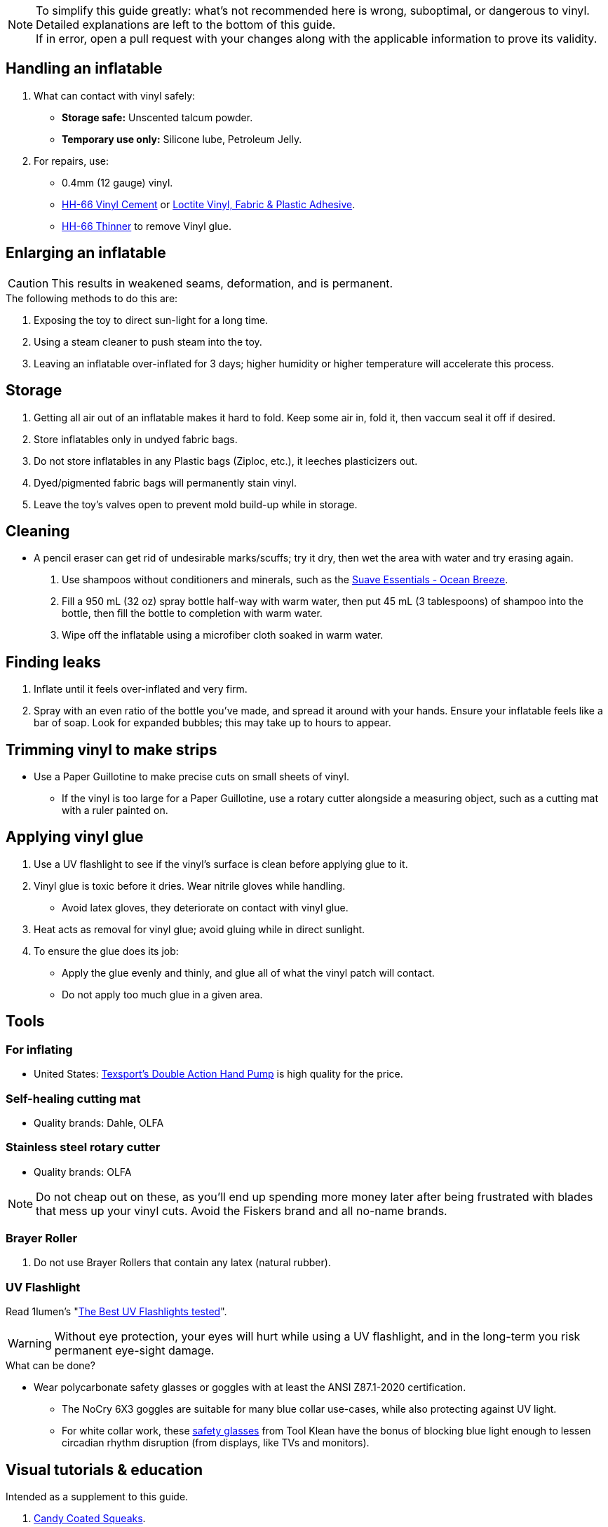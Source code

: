 :experimental:
ifdef::env-github[]
:icons:
:tip-caption: :bulb:
:note-caption: :information_source:
:important-caption: :heavy_exclamation_mark:
:caution-caption: :fire:
:warning-caption: :warning:
endif::[]
:imagesdir: imgs/

NOTE: To simplify this guide greatly: what's not recommended here is wrong, suboptimal, or dangerous to vinyl. Detailed explanations are left to the bottom of this guide. +
If in error, open a pull request with your changes along with the applicable information to prove its validity.


== Handling an inflatable

. What can contact with vinyl safely:
- *Storage safe:* Unscented talcum powder.
- *Temporary use only:* Silicone lube, Petroleum Jelly.

. For repairs, use:
- 0.4mm (12 gauge) vinyl.
- https://rhadhesives.com/product/hh-66-vinyl-cement-product/[HH-66 Vinyl Cement] or https://www.loctiteproducts.com/en/products/specialty-products/specialty/loctite_vinyl_fabricplasticflexibleadhesive.html[Loctite Vinyl, Fabric & Plastic Adhesive].
- https://rhadhesives.com/product/hh-66-thinner/[HH-66 Thinner] to remove Vinyl glue.


== Enlarging an inflatable
CAUTION: This results in weakened seams, deformation, and is permanent.

.The following methods to do this are:
. Exposing the toy to direct sun-light for a long time.

. Using a steam cleaner to push steam into the toy.

. Leaving an inflatable over-inflated for 3 days; higher humidity or higher temperature will accelerate this process.

== Storage
. Getting all air out of an inflatable makes it hard to fold. Keep some air in, fold it, then vaccum seal it off if desired.

. Store inflatables only in undyed fabric bags.

. Do not store inflatables in any Plastic bags (Ziploc, etc.), it leeches plasticizers out.

. Dyed/pigmented fabric bags will permanently stain vinyl.

. Leave the toy's valves open to prevent mold build-up while in storage.


== Cleaning
* A pencil eraser can get rid of undesirable marks/scuffs; try it dry, then wet the area with water and try erasing again.

. Use shampoos without conditioners and minerals, such as the https://smartlabel.unileverusa.com/079400587602-0002-en-US/index.html[Suave Essentials - Ocean Breeze].

. Fill a 950 mL (32 oz) spray bottle half-way with warm water, then put 45 mL (3 tablespoons) of shampoo into the bottle, then fill the bottle to completion with warm water.

. Wipe off the inflatable using a microfiber cloth soaked in warm water.


== Finding leaks
. Inflate until it feels over-inflated and very firm.

. Spray with an even ratio of the bottle you've made, and spread it around with your hands. Ensure your  inflatable feels like a bar of soap. 
Look for expanded bubbles; this may take up to hours to appear.


== Trimming vinyl to make strips
* Use a Paper Guillotine to make precise cuts on small sheets of vinyl.

- If the vinyl is too large for a Paper Guillotine, use a rotary cutter alongside a measuring object, such as a cutting mat with a ruler painted on.




== Applying vinyl glue

. Use a UV flashlight to see if the vinyl's surface is clean before applying glue to it.

. Vinyl glue is toxic before it dries. Wear nitrile gloves while handling.
- Avoid latex gloves, they deteriorate on contact with vinyl glue.
. Heat acts as removal for vinyl glue; avoid gluing while in direct sunlight.

. To ensure the glue does its job:
- Apply the glue evenly and thinly, and glue all of what the vinyl patch will contact. 
- Do not apply too much glue in a given area.


== Tools

=== For inflating
* United States: https://www.amazon.com/Texsport-Double-Action-Hand-Mattress/dp/B000P9IRVK[Texsport's Double Action Hand Pump] is high quality for the price.

=== Self-healing cutting mat
- Quality brands: Dahle, OLFA

=== Stainless steel rotary cutter
- Quality brands: OLFA

NOTE: Do not cheap out on these, as you'll end up spending more money later after being frustrated with blades that mess up your vinyl cuts. Avoid the Fiskers brand and all no-name brands.

=== Brayer Roller
. Do not use Brayer Rollers that contain any latex (natural rubber).

=== UV Flashlight
Read 1lumen's "https://1lumen.com/best-uv-flashlight[The Best UV Flashlights tested]".

WARNING: Without eye protection, your eyes will hurt while using a UV flashlight, and in the long-term you risk permanent eye-sight damage.

.What can be done?
* Wear polycarbonate safety glasses or goggles with at least the ANSI Z87.1-2020 certification.

- The NoCry 6X3 goggles are suitable for many blue collar use-cases, while also protecting against UV light.

- For white collar work, these https://www.amazon.com/Tool-Klean-Safety-Glasses-Protection/dp/B081BHTJT8[safety glasses] from Tool Klean have the bonus of blocking blue light enough to lessen circadian rhythm disruption (from displays, like TVs and monitors).


== Visual tutorials & education
Intended as a supplement to this guide.

. https://www.youtube.com/@candycoatedkink[Candy Coated Squeaks].

== More info

.See here for the context behind decisions in this guide.
[%collapsible]
====

. Known harmful for contact with vinyl:
- Baby oil, Coconut oil, Mineral oil, Water-based lube, Vegetable oil, Lithium grease, WD-40 (and other sprays containing solvents).
- Petroleum Jelly (Vaseline) is safe for vinyl, but unsafe for latex.

** Non-vinyl glues, such as Gorilla Glue and other superglue products.
** Duct tape and other forms of tape not made for vinyl.
** Going above 0.4mm (16 gauge/16 mil) thick vinyl. 0.6mm and above will have problems sticking to seams and vinyl glue, and lowers durability by over-stressing the surrounding vinyl.

. HH-66 Vinyl Cement is the gold standard, though some countries cannot purchase this locally.

. Loctite Vinyl, Fabric & Plastic Adhesive is much higher price than HH-66 and not as high quality, but is easy to apply.

====
